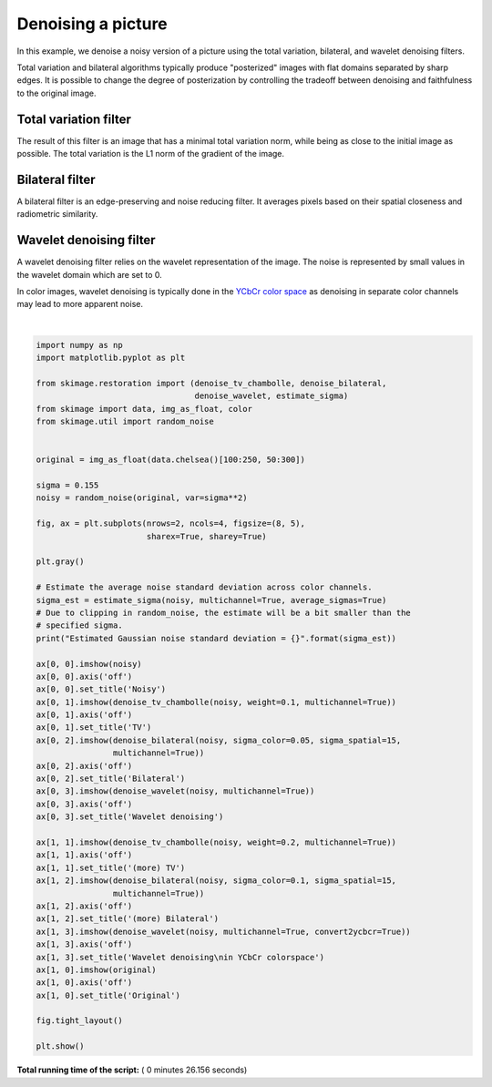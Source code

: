 

.. _sphx_glr_auto_examples_filters_plot_denoise.py:


====================
Denoising a picture
====================

In this example, we denoise a noisy version of a picture using the total
variation, bilateral, and wavelet denoising filters.

Total variation and bilateral algorithms typically produce "posterized" images
with flat domains separated by sharp edges. It is possible to change the degree
of posterization by controlling the tradeoff between denoising and faithfulness
to the original image.

Total variation filter
----------------------

The result of this filter is an image that has a minimal total variation norm,
while being as close to the initial image as possible. The total variation is
the L1 norm of the gradient of the image.

Bilateral filter
----------------

A bilateral filter is an edge-preserving and noise reducing filter. It averages
pixels based on their spatial closeness and radiometric similarity.

Wavelet denoising filter
------------------------

A wavelet denoising filter relies on the wavelet representation of the image.
The noise is represented by small values in the wavelet domain which are set to
0.

In color images, wavelet denoising is typically done in the `YCbCr color
space`_ as denoising in separate color channels may lead to more apparent
noise.

.. _`YCbCr color space`: https://en.wikipedia.org/wiki/YCbCr





.. image:: /auto_examples/filters/images/sphx_glr_plot_denoise_001.png
    :align: center


.. rst-class:: sphx-glr-script-out

 Out::

    Estimated Gaussian noise standard deviation = 0.14933957664690742




|


.. code-block:: python

    import numpy as np
    import matplotlib.pyplot as plt

    from skimage.restoration import (denoise_tv_chambolle, denoise_bilateral,
                                     denoise_wavelet, estimate_sigma)
    from skimage import data, img_as_float, color
    from skimage.util import random_noise


    original = img_as_float(data.chelsea()[100:250, 50:300])

    sigma = 0.155
    noisy = random_noise(original, var=sigma**2)

    fig, ax = plt.subplots(nrows=2, ncols=4, figsize=(8, 5),
                           sharex=True, sharey=True)

    plt.gray()

    # Estimate the average noise standard deviation across color channels.
    sigma_est = estimate_sigma(noisy, multichannel=True, average_sigmas=True)
    # Due to clipping in random_noise, the estimate will be a bit smaller than the
    # specified sigma.
    print("Estimated Gaussian noise standard deviation = {}".format(sigma_est))

    ax[0, 0].imshow(noisy)
    ax[0, 0].axis('off')
    ax[0, 0].set_title('Noisy')
    ax[0, 1].imshow(denoise_tv_chambolle(noisy, weight=0.1, multichannel=True))
    ax[0, 1].axis('off')
    ax[0, 1].set_title('TV')
    ax[0, 2].imshow(denoise_bilateral(noisy, sigma_color=0.05, sigma_spatial=15,
                    multichannel=True))
    ax[0, 2].axis('off')
    ax[0, 2].set_title('Bilateral')
    ax[0, 3].imshow(denoise_wavelet(noisy, multichannel=True))
    ax[0, 3].axis('off')
    ax[0, 3].set_title('Wavelet denoising')

    ax[1, 1].imshow(denoise_tv_chambolle(noisy, weight=0.2, multichannel=True))
    ax[1, 1].axis('off')
    ax[1, 1].set_title('(more) TV')
    ax[1, 2].imshow(denoise_bilateral(noisy, sigma_color=0.1, sigma_spatial=15,
                    multichannel=True))
    ax[1, 2].axis('off')
    ax[1, 2].set_title('(more) Bilateral')
    ax[1, 3].imshow(denoise_wavelet(noisy, multichannel=True, convert2ycbcr=True))
    ax[1, 3].axis('off')
    ax[1, 3].set_title('Wavelet denoising\nin YCbCr colorspace')
    ax[1, 0].imshow(original)
    ax[1, 0].axis('off')
    ax[1, 0].set_title('Original')

    fig.tight_layout()

    plt.show()

**Total running time of the script:** ( 0 minutes  26.156 seconds)



.. only :: html

 .. container:: sphx-glr-footer


  .. container:: sphx-glr-download

     :download:`Download Python source code: plot_denoise.py <plot_denoise.py>`



  .. container:: sphx-glr-download

     :download:`Download Jupyter notebook: plot_denoise.ipynb <plot_denoise.ipynb>`


.. only:: html

 .. rst-class:: sphx-glr-signature

    `Gallery generated by Sphinx-Gallery <https://sphinx-gallery.readthedocs.io>`_
